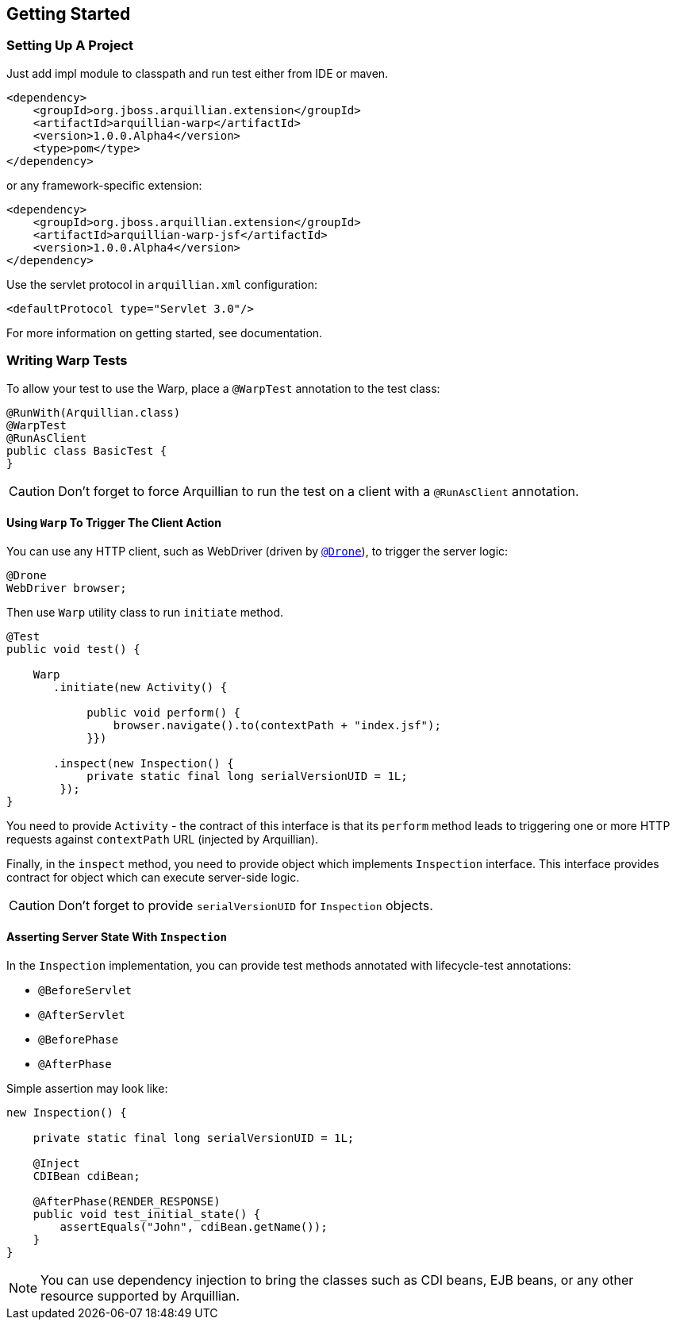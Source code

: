 ifdef::env-github[]
:tip-caption: :bulb:
:note-caption: :information_source:
:important-caption: :heavy_exclamation_mark:
:caution-caption: :fire:
:warning-caption: :warning:
endif::[]

[[getting-started]]
== Getting Started

=== Setting Up A Project

Just add impl module to classpath and run test either from IDE or maven.

....
<dependency>
    <groupId>org.jboss.arquillian.extension</groupId>
    <artifactId>arquillian-warp</artifactId>
    <version>1.0.0.Alpha4</version>
    <type>pom</type>
</dependency>
....

or any framework-specific extension:

....
<dependency>
    <groupId>org.jboss.arquillian.extension</groupId>
    <artifactId>arquillian-warp-jsf</artifactId>
    <version>1.0.0.Alpha4</version>
</dependency>
....

Use the servlet protocol in `arquillian.xml` configuration:

....
<defaultProtocol type="Servlet 3.0"/>
....

For more information on getting started, see documentation.

=== Writing Warp Tests

To allow your test to use the Warp, place a `@WarpTest` annotation to
the test class:

....
@RunWith(Arquillian.class)
@WarpTest
@RunAsClient
public class BasicTest {
}
....

CAUTION: Don't forget to force Arquillian to run the test on a client with a
`@RunAsClient` annotation.

==== Using `Warp` To Trigger The Client Action

//TODO fix new Link
You can use any HTTP client, such as WebDriver (driven by
https://docs.jboss.org/author/display/ARQ/Drone[`@Drone`]), to trigger
the server logic:

....
@Drone
WebDriver browser;
....

Then use `Warp` utility class to run `initiate` method.

....
@Test
public void test() {

    Warp
       .initiate(new Activity() {

            public void perform() {
                browser.navigate().to(contextPath + "index.jsf");
            }})

       .inspect(new Inspection() {
            private static final long serialVersionUID = 1L;
        });
}
....

You need to provide `Activity` - the contract of this interface is that
its `perform` method leads to triggering one or more HTTP requests
against `contextPath` URL (injected by Arquillian).

Finally, in the `inspect` method, you need to provide object which
implements `Inspection` interface. This interface provides contract for
object which can execute server-side logic.

CAUTION: Don't forget to provide `serialVersionUID` for `Inspection` objects.

==== Asserting Server State With `Inspection`

In the `Inspection` implementation, you can provide test methods
annotated with lifecycle-test annotations:

* `@BeforeServlet`
* `@AfterServlet`
* `@BeforePhase`
* `@AfterPhase`

Simple assertion may look like:

....
new Inspection() {

    private static final long serialVersionUID = 1L;

    @Inject
    CDIBean cdiBean;

    @AfterPhase(RENDER_RESPONSE)
    public void test_initial_state() {
        assertEquals("John", cdiBean.getName());
    }
}
....

NOTE:  You can use dependency injection to bring the classes such as
CDI beans, EJB beans, or any other resource supported by Arquillian.
